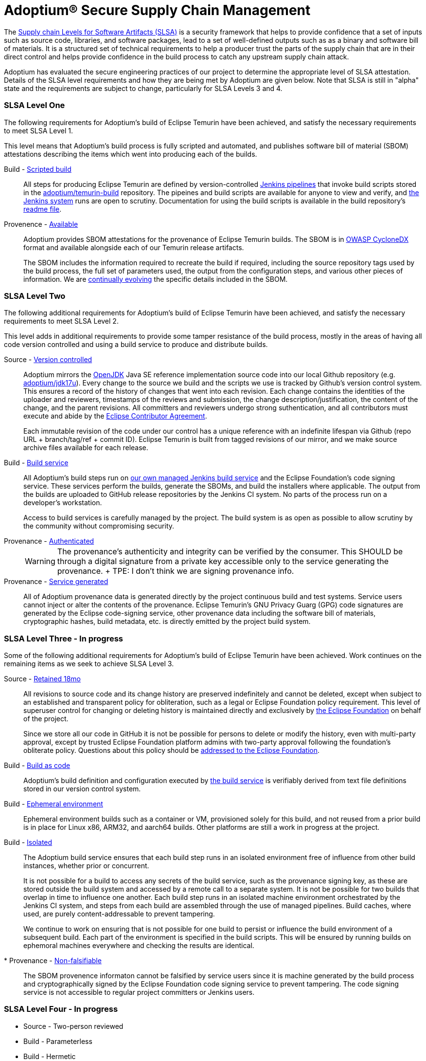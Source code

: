 = Adoptium(R) Secure Supply Chain Management
:description: Adoptium Secure Supply Chain Management
:keywords: Security SSDF SLSA Supply Chain
:orgname: Eclipse Adoptium
:lang: en
:page-authors: tellison, sxa


The https://slsa.dev/[Supply chain Levels for Software Artifacts (SLSA)^] is a security framework that helps to provide confidence that a set of inputs such as source code, libraries, and software packages, lead to a set of well-defined outputs such as as a binary and software bill of materials. It is a structured set of technical requirements to help a producer trust the parts of the supply chain that are in their direct control and helps provide confidence in the build process to catch any upstream supply chain attack.

Adoptium has evaluated the secure engineering practices of our project to determine the appropriate level of SLSA attestation. Details of the SLSA level requirements and how they are being met by Adoptium are given below. Note that SLSA is still in "alpha" state and the requirements are subject to change, particularly for SLSA Levels 3 and 4.

=== SLSA Level One

The following requirements for Adoptium's build of Eclipse Temurin have been achieved, and satisfy the necessary requirements to meet SLSA Level 1.

This level means that Adoptium's build process is fully scripted and automated, and publishes software bill of material (SBOM) attestations describing the items which went into producing each of the builds.

Build - https://slsa.dev/spec/v0.1/requirements#scripted-build[Scripted build^]::
+
All steps for producing Eclipse Temurin are defined by version-controlled
https://github.com/adoptium/ci-jenkins-pipelines[Jenkins pipelines^] that invoke build scripts stored in the 
https://github.com/adoptium/temurin-build[adoptium/temurin-build^]
repository. The pipeines and build scripts are available for anyone to view and verify, and
https://ci.adoptopenjdk.net/[the Jenkins system^]
runs are open to scrutiny. Documentation for using the build scripts is available in the build repository's
https://github.com/adoptium/temurin-build#readme[readme file^].

Provenence - https://slsa.dev/spec/v0.1/requirements#available[Available^]::
+
Adoptium provides SBOM attestations for the provenance of Eclipse Temurin builds.
The SBOM is in
https://cyclonedx.org/[OWASP CycloneDX^]
format and available alongside each of our Temurin release artifacts.
+
The SBOM includes the information required to recreate the build if required, including the source repository tags used by the build process, the full set of parameters used, the output from the configuration steps, and various other pieces of information. We are
https://github.com/adoptium/temurin-build/issues/3013[continually evolving^] the specific details included in the SBOM.

=== SLSA Level Two

The following additional requirements for Adoptium's build of Eclipse Temurin have been achieved, and satisfy the necessary requirements to meet SLSA Level 2.

This level adds in additional requirements to provide some tamper resistance of the build process, mostly in the areas of having all code version controlled and using a build service to produce and distribute builds.

Source - https://slsa.dev/spec/v0.1/requirements#version-controlled[Version controlled^]::
+
Adoptium mirrors the
https://openjdk.org/[OpenJDK^] Java SE reference implementation source code into our local Github repository
(e.g. https://github.com/adoptium/jdk17u[adoptium/jdk17u^]).
Every change to the source we build and the scripts we use is tracked by Github's version control system. This ensures a record of the history of changes that went into each revision. Each change contains the identities of the uploader and reviewers, timestamps of the reviews and submission, the change description/justification, the content of the change, and the parent revisions. All committers and reviewers undergo strong suthentication, and all contributors must execute and abide by the
https://www.eclipse.org/legal/ECA.php[Eclipse Contributor Agreement^].
+
Each immutable revision of the code under our control has a unique reference with an indefinite lifespan via Github (repo URL + branch/tag/ref + commit ID). Eclipse Temurin is built from tagged revisions of our mirror, and we make source archive files available for each release.

Build - https://slsa.dev/spec/v0.1/requirements#build-service[Build service^]::
+
All Adoptium's build steps run on
https://ci.adoptopenjdk.net/[our own managed Jenkins build service^] and the Eclipse Foundation's code signing service. These services perform the builds, generate the SBOMs, and build the installers where applicable. The output from the builds are uploaded to GitHub release repositories by the Jenkins CI system. No parts of the process run on a developer’s workstation.
+
Access to build services is carefully managed by the project. The build system is as open as possible to allow scrutiny by the community without compromising security.

Provenance - https://slsa.dev/spec/v0.1/requirements#authenticated[Authenticated^]::
+
WARNING: The provenance’s authenticity and integrity can be verified by the consumer. This SHOULD be through a digital signature from a private key accessible only to the service generating the provenance.
+ TPE: I don't think we are signing provenance info.

Provenance - https://slsa.dev/spec/v0.1/requirements#service-generated[Service generated^]::
+
All of Adoptium provenance data is generated directly by the project continuous build and test systems. Service users cannot inject or alter the contents of the provenance. Eclipse Temurin's GNU Privacy Guarg (GPG) code signatures are generated by the Eclipse code-signing service, other provenance data including the software bill of materials, cryptographic hashes, build metadata, etc. is directly emitted by the project build system.


=== SLSA Level Three - **In progress**

Some of the following additional requirements for Adoptium's build of Eclipse Temurin have been achieved. Work continues on the remaining items as we seek to achieve SLSA Level 3.

Source - https://slsa.dev/spec/v0.1/requirements#retained-indefinitely[Retained 18mo^]::
+
All revisions to source code and its change history are preserved indefinitely and cannot be deleted, except when subject to an established and transparent policy for obliteration, such as a legal or Eclipse Foundation policy requirement. This level of superuser control for changing or deleting history is maintained directly and exclusively by
https://ecliipse.org[the Eclipse Foundation^]
on behalf of the project.
+
Since we store all our code in GitHub it is not be possible for persons to delete or modify the history, even with multi-party approval, except by trusted Eclipse Foundation platform admins with two-party approval following the foundation's obliterate policy. Questions about this policy should be
https://www.eclipse.org/org/foundation/contact.php[addressed to the Eclipse Foundation].

Build - https://slsa.dev/spec/v0.1/requirements#build-as-code[Build as code^]::
+
Adoptium's build definition and configuration executed by
https://ci.adoptopenjdk.net/[the build service^]
is verifiably derived from text file definitions stored in our version control system.


Build - https://slsa.dev/spec/v0.1/requirements#ephemeral-environment[Ephemeral environment^]::
+
Ephemeral environment builds such as a container or VM, provisioned solely for this build, and not reused from a prior build is in place for Linux x86, ARM32, and aarch64 builds. Other platforms are still a work in progress at the project.

Build - https://slsa.dev/spec/v0.1/requirements#isolated[Isolated^]::
+
The Adoptium build service ensures that each build step runs in an isolated environment free of influence from other build instances, whether prior or concurrent.
+
It is not possible for a build to access any secrets of the build service, such as the provenance signing key, as these are stored outside the build system and accessed by a remote call to a separate system. It is not be possible for two builds that overlap in time to influence one another. Each build step runs in an isolated machine environment orchestrated by the Jenkins CI system, and steps from each build are assembled through the use of managed pipelines. Build caches, where used, are purely content-addressable to prevent tampering.
+
We continue to work on ensuring that is not possible for one build to persist or influence the build environment of a subsequent build. Each part of the environment is specified in the build scripts. This will be ensured by running builds on ephemoral machines everywhere and checking the results are identical.

* Provenance - https://slsa.dev/spec/v0.1/requirements#non-falsifiable[Non-falsifiable^]::
+
The SBOM provenence informaton cannot be falsified by service users since it is machine generated by the build process and cryptographically signed by the Eclipse Foundation code signing service to prevent tampering. The code signing service is not accessible to regular project committers or Jenkins users.


=== SLSA Level Four - **In progress**

* Source - Two-person reviewed
* Build - Parameterless
* Build - Hermetic
* [x] Build - Reproducible
* [x] Provenance - Dependencies complete
* Common - Security
* Common - Access
* Common - Superusers
